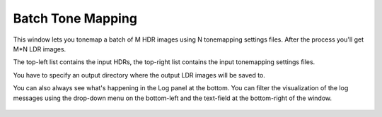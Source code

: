 
******************
Batch Tone Mapping
******************

This window lets you tonemap a batch of M HDR images using N tonemapping settings files. After the process you'll get M*N LDR images.

The top-left list contains the input HDRs, the top-right list contains the input tonemapping settings files.

You have to specify an output directory where the output LDR images will be saved to.

You can also always see what's happening in the Log panel at the bottom.
You can filter the visualization of the log messages using the drop-down menu
on the bottom-left and the text-field at the bottom-right of the window.

.. figure:: /images/batch-tmo.png
